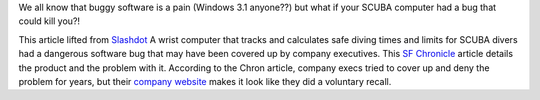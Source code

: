 .. title: Software bug that's a killer
.. slug: Software_bug_thats_a_killer
.. date: 2003-05-26 11:34:36 UTC+10:00
.. tags: tech, diving
.. category: 
.. link: 

We all know that buggy software is a pain (Windows 3.1 anyone??) but
what if your SCUBA computer had a bug that could kill you?!

This article lifted from `Slashdot <http://slashdot.org/>`_
A wrist computer that tracks and calculates safe diving times and
limits for SCUBA divers had a dangerous software bug that may have
been covered up by company executives. This `SF Chronicle <http://www.sfgate.com/cgi-bin/article.cgi?f=/c/a/2003/05/25/MN309974.DTL>`_
article details the product and the problem with it. According to
the Chron article, company execs tried to cover up and deny the
problem for years, but their `company website <http://www.uwatec.com/imperial/safety_notice.html>`_
makes it look like they did a voluntary recall.
